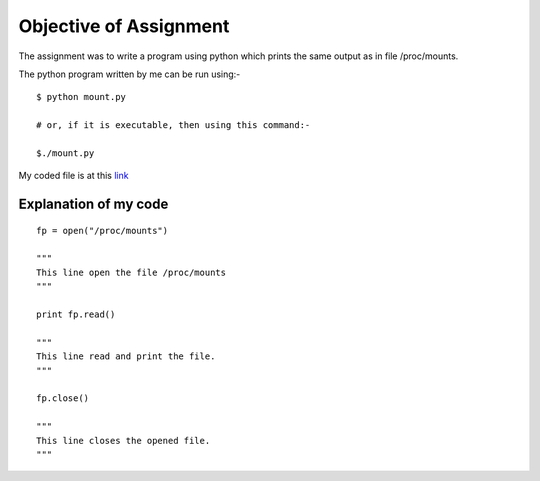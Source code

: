 Objective of Assignment
=======================
The assignment was to write a program using python which prints the same output as in file /proc/mounts.

The python program written by me can be run using:-

::

    $ python mount.py
    
    # or, if it is executable, then using this command:-
    
    $./mount.py


My coded file is at this `link <https://github.com/sheeshmohsin/repo01/blob/master/mount/mount.py>`_

Explanation of my code
----------------------

::

    fp = open("/proc/mounts")
    
    """
    This line open the file /proc/mounts
    """
    
    print fp.read()
    
    """
    This line read and print the file.
    """
    
    fp.close()
    
    """
    This line closes the opened file.
    """
